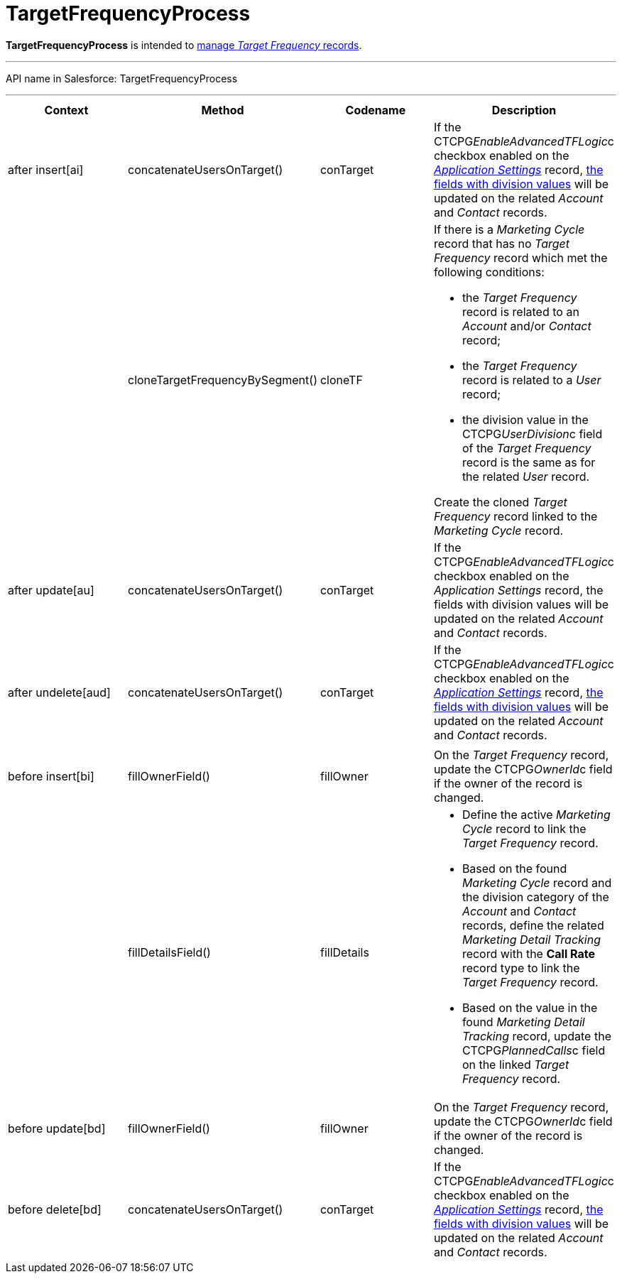 = TargetFrequencyProcess

*TargetFrequencyProcess* is intended to
xref:admin-guide/targeting-and-marketing-cycles-management/index[manage _Target
Frequency_ records].

'''''

API name in Salesforce: TargetFrequencyProcess

'''''

[width="100%",cols="25%,25%,25%,25%",]
|===
|*Context* |*Method* |*Codename* |*Description*

|after insert[ai]  |concatenateUsersOnTarget() |conTarget
|If the CTCPG__EnableAdvancedTFLogic__c checkbox enabled on the
_xref:application-settings.html[Application Settings]_ record,
xref:admin-guide/targeting-and-marketing-cycles-management/add-a-new-division[the fields with division values] will be
updated on the related _Account_ and _Contact_ records.

| a|
cloneTargetFrequencyBySegment()



|cloneTF a|
If there is a _Marketing Cycle_ record that has no _Target Frequency_
record which met the following conditions:

* the _Target Frequency_ record is related to an _Account_ and/or
_Contact_ record;
* the _Target Frequency_ record is related to a _User_ record;
* the division value in the CTCPG__UserDivision__c field of the
_Target Frequency_ record is the same as for the related _User_ record.



Create the cloned _Target Frequency_ record linked to the _Marketing
Cycle_ record.

|after update[au]  |concatenateUsersOnTarget() |conTarget
|If the CTCPG__EnableAdvancedTFLogic__c checkbox enabled on
the _Application Settings_ record, the fields with division values will
be updated on the related _Account_ and _Contact_ records.

|after undelete[aud]   |concatenateUsersOnTarget()
|conTarget |If the CTCPG__EnableAdvancedTFLogic__c checkbox
enabled on the _xref:application-settings.html[Application
Settings]_ record, xref:admin-guide/targeting-and-marketing-cycles-management/add-a-new-division[the fields with division
values] will be updated on the related _Account_ and _Contact_ records.

| | | |

|before insert[bi] |fillOwnerField()  |fillOwner |On
the _Target Frequency_ record, update
the CTCPG__OwnerId__c field if the owner of the record is
changed.

| |fillDetailsField() |fillDetails a|
* Define the active _Marketing Cycle_ record to link the _Target
Frequency_ record.

* Based on the found _Marketing Cycle_ record and the division category
of the _Account_ and _Contact_ records, define the related _Marketing
Detail Tracking_ record with the *Call Rate* record type to link
the _Target Frequency_ record.

* Based on the value in the found _Marketing Detail Tracking_ record,
update the CTCPG__PlannedCalls__c field on the linked _Target
Frequency_ record.

|before update[bd]  |fillOwnerField() |fillOwner |On
the _Target Frequency_ record, update
the CTCPG__OwnerId__c field if the owner of the record is
changed.

|before delete[bd]  |concatenateUsersOnTarget() |conTarget
|If the CTCPG__EnableAdvancedTFLogic__c checkbox enabled on
the _xref:application-settings.html[Application
Settings]_ record, xref:admin-guide/targeting-and-marketing-cycles-management/add-a-new-division[the fields with division
values] will be updated on the
related _Account_ and _Contact_ records.
|===


